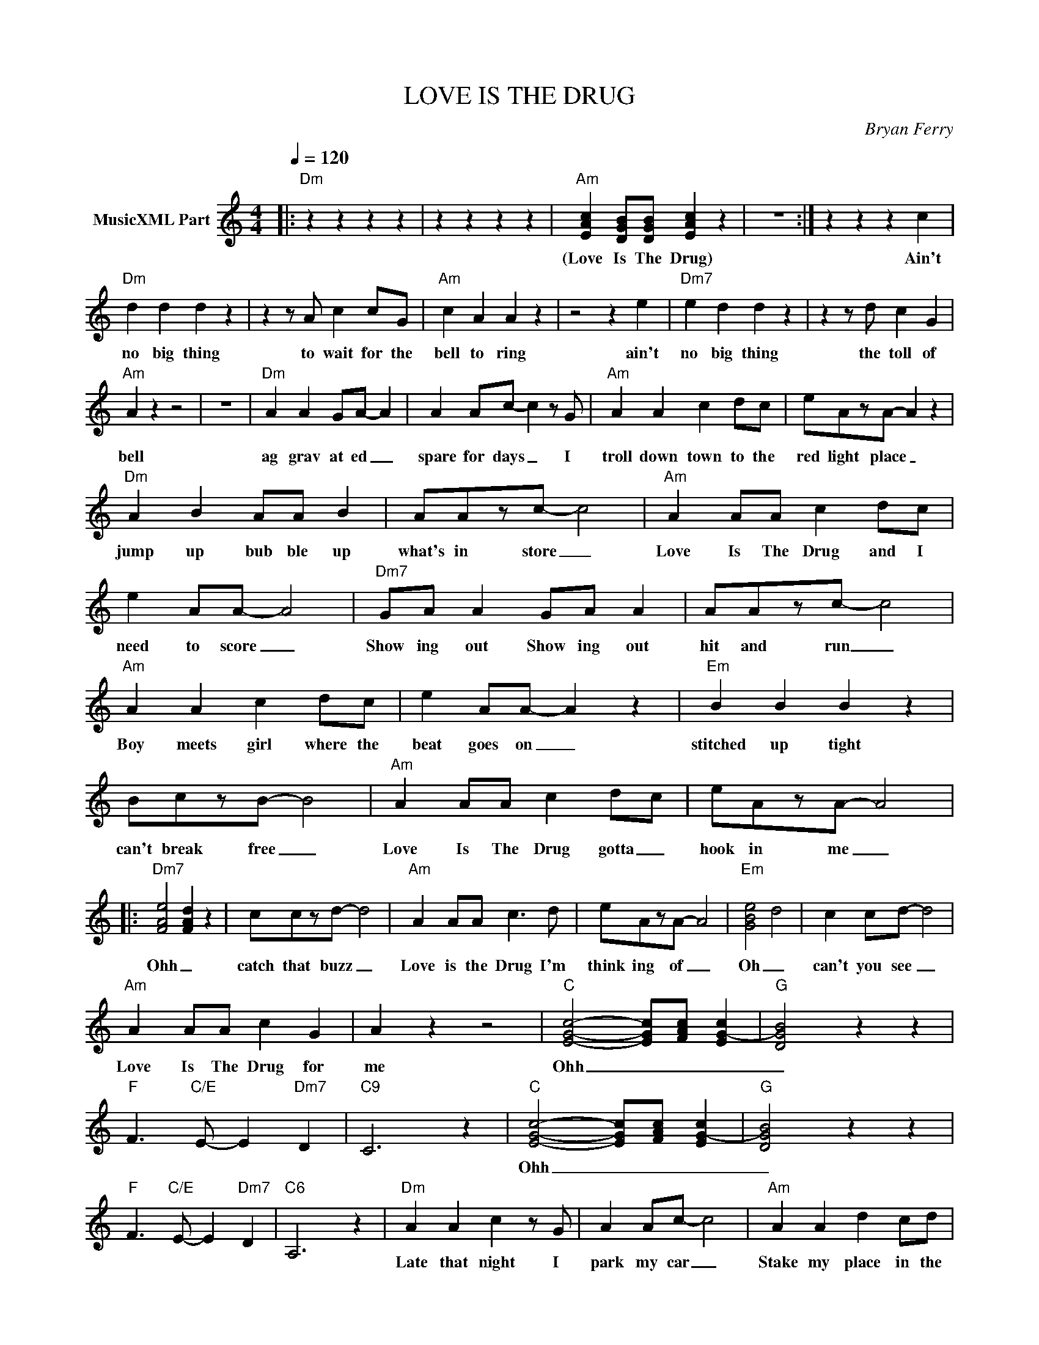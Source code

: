 X:1
T:LOVE IS THE DRUG
C:Bryan Ferry
Z:All Rights Reserved
L:1/8
Q:1/4=120
M:4/4
K:C
V:1 treble nm="MusicXML Part"
%%MIDI program 0
V:1
|:"Dm" z2 z2 z2 z2 | z2 z2 z2 z2 |"Am" [EAc]2 [DGB][DGB] [EAc]2 z2 | z8 :| z2 z2 z2 c2 | %5
w: ||(Love Is The Drug)||Ain't|
"Dm" d2 d2 d2 z2 | z2 z A c2 cG |"Am" c2 A2 A2 z2 | z4 z2 e2 |"Dm7" e2 d2 d2 z2 | z2 z d c2 G2 | %11
w: no big thing|to wait for the|bell to ring|ain't|no big thing|the toll of|
"Am" A2 z2 z4 | z8 |"Dm" A2 A2 GA- A2 | A2 Ac- c2 z G |"Am" A2 A2 c2 dc | eAzA- A2 z2 | %17
w: bell||ag grav at ed _|spare for days _ I|troll down town to the|red light place _|
"Dm" A2 B2 AA B2 | AAzc- c4 |"Am" A2 AA c2 dc | e2 AA- A4 |"Dm7" GA A2 GA A2 | AAzc- c4 | %23
w: jump up bub ble up|what's in store _|Love Is The Drug and I|need to score _|Show ing out Show ing out|hit and run _|
"Am" A2 A2 c2 dc | e2 AA- A2 z2 |"Em" B2 B2 B2 z2 | BczB- B4 |"Am" A2 AA c2 dc | eAzA- A4 |: %29
w: Boy meets girl where the|beat goes on _|stitched up tight|can't break free _|Love Is The Drug gotta _|hook in me _|
"Dm7" [FAe]4 [FAd]2 z2 | cczd- d4 |"Am" A2 AA c3 d | eAzA- A4 |"Em" [GBe]4 d4 | c2 cd- d4 | %35
w: Ohh _|catch that buzz _|Love is the Drug I'm|think ing of _|Oh _|can't you see _|
"Am" A2 AA c2 G2 | A2 z2 z4 |"C" [EGc]4- [EGc][FAc] [EG-c-]2 |"G" [DGB]4 z2 z2 | %39
w: Love Is The Drug for|me|Ohh _ _ _|_|
"F" F3"C/E" E- E2"Dm7" D2 |"C9" C6 z2 |"C" [EGc]4- [EGc][FAc] [EG-c-]2 |"G" [DGB]4 z2 z2 | %43
w: ||Ohh _ _ _|_|
"F" F3"C/E" E- E2"Dm7" D2 |"C6" A,6 z2 |"Dm" A2 A2 c2 z G | A2 Ac- c4 |"Am" A2 A2 d2 cd | %48
w: ||Late that night I|park my car _|Stake my place in the|
 eAzA- A4 |"Dm" A2 A2 c4 | A2 ed- d4 |"Am" A2 A2 c2 dc | e2 AA- A2 z2 |"Dm7" A2 B2 A4 | %54
w: sin gles bar _|face to face|toe to toe _|Heart to heart as we|hit the floor _|Lum ber up|
 A>c- cF F2 z A |"Am" A2 A2 c2 z c | ddzc- c4 |"Em" B2 c2 B4 | BczB- B4 |"Am" A2 A2 c3 d | %60
w: Lim bo _ down _ the|locked em brace the|stum ble 'round _|I say "GO"|She say "YES" _|dim the lights you|
 dccA A4 :| %61
w: can guess the rest _|

